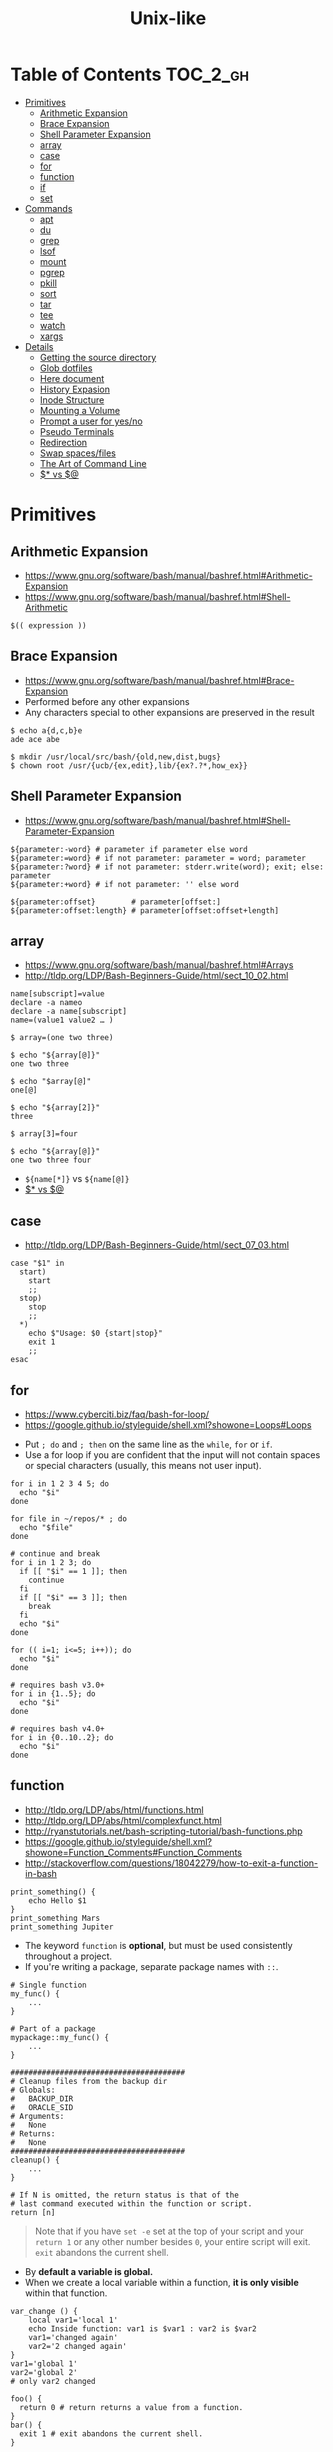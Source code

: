 #+TITLE: Unix-like

* Table of Contents                                                :TOC_2_gh:
 - [[#primitives][Primitives]]
   - [[#arithmetic-expansion][Arithmetic Expansion]]
   - [[#brace-expansion][Brace Expansion]]
   - [[#shell-parameter-expansion][Shell Parameter Expansion]]
   - [[#array][array]]
   - [[#case][case]]
   - [[#for][for]]
   - [[#function][function]]
   - [[#if][if]]
   - [[#set][set]]
 - [[#commands][Commands]]
   - [[#apt][apt]]
   - [[#du][du]]
   - [[#grep][grep]]
   - [[#lsof][lsof]]
   - [[#mount][mount]]
   - [[#pgrep][pgrep]]
   - [[#pkill][pkill]]
   - [[#sort][sort]]
   - [[#tar][tar]]
   - [[#tee][tee]]
   - [[#watch][watch]]
   - [[#xargs][xargs]]
 - [[#details][Details]]
   - [[#getting-the-source-directory][Getting the source directory]]
   - [[#glob-dotfiles][Glob dotfiles]]
   - [[#here-document][Here document]]
   - [[#history-expasion][History Expasion]]
   - [[#inode-structure][Inode Structure]]
   - [[#mounting-a-volume][Mounting a Volume]]
   - [[#prompt-a-user-for-yesno][Prompt a user for yes/no]]
   - [[#pseudo-terminals][Pseudo Terminals]]
   - [[#redirection][Redirection]]
   - [[#swap-spacesfiles][Swap spaces/files]]
   - [[#the-art-of-command-line][The Art of Command Line]]
   - [[#-vs-][$* vs $@]]

* Primitives
** Arithmetic Expansion
- https://www.gnu.org/software/bash/manual/bashref.html#Arithmetic-Expansion
- https://www.gnu.org/software/bash/manual/bashref.html#Shell-Arithmetic

#+BEGIN_SRC shell
  $(( expression ))
#+END_SRC

** Brace Expansion
- https://www.gnu.org/software/bash/manual/bashref.html#Brace-Expansion
- Performed before any other expansions
- Any characters special to other expansions are preserved in the result

#+BEGIN_SRC shell
  $ echo a{d,c,b}e
  ade ace abe

  $ mkdir /usr/local/src/bash/{old,new,dist,bugs}
  $ chown root /usr/{ucb/{ex,edit},lib/{ex?.?*,how_ex}}
#+END_SRC

** Shell Parameter Expansion
- https://www.gnu.org/software/bash/manual/bashref.html#Shell-Parameter-Expansion

#+BEGIN_SRC shell
  ${parameter:-word} # parameter if parameter else word
  ${parameter:=word} # if not parameter: parameter = word; parameter
  ${parameter:?word} # if not parameter: stderr.write(word); exit; else: parameter
  ${parameter:+word} # if not parameter: '' else word
#+END_SRC

#+BEGIN_SRC shell
  ${parameter:offset}        # parameter[offset:]
  ${parameter:offset:length} # parameter[offset:offset+length]
#+END_SRC

** array
- https://www.gnu.org/software/bash/manual/bashref.html#Arrays
- http://tldp.org/LDP/Bash-Beginners-Guide/html/sect_10_02.html

#+BEGIN_SRC shell
  name[subscript]=value
  declare -a nameo
  declare -a name[subscript]
  name=(value1 value2 … )
#+END_SRC

#+BEGIN_SRC shell
  $ array=(one two three)

  $ echo "${array[@]}"
  one two three

  $ echo "$array[@]"
  one[@]

  $ echo "${array[2]}"
  three

  $ array[3]=four

  $ echo "${array[@]}"
  one two three four
#+END_SRC

- ~${name[*]}~ vs ~${name[@]}~
- [[#-vs-][$* vs $@]]

** case
- http://tldp.org/LDP/Bash-Beginners-Guide/html/sect_07_03.html

#+BEGIN_SRC shell
  case "$1" in
    start)
      start
      ;;
    stop)
      stop
      ;;
    ,*)
      echo $"Usage: $0 {start|stop}"
      exit 1
      ;;
  esac
#+END_SRC

** for
- https://www.cyberciti.biz/faq/bash-for-loop/
- https://google.github.io/styleguide/shell.xml?showone=Loops#Loops


- Put ~; do~ and ~; then~ on the same line as the ~while~, ~for~ or ~if~.
- Use a for loop if you are confident that the input will not contain spaces or special characters (usually, this means not user input).

#+BEGIN_SRC shell
  for i in 1 2 3 4 5; do
    echo "$i"
  done

  for file in ~/repos/* ; do
    echo "$file"
  done

  # continue and break
  for i in 1 2 3; do
    if [[ "$i" == 1 ]]; then
      continue
    fi
    if [[ "$i" == 3 ]]; then
      break
    fi
    echo "$i"
  done

  for (( i=1; i<=5; i++)); do
    echo "$i"
  done
#+END_SRC

#+BEGIN_SRC shell
  # requires bash v3.0+
  for i in {1..5}; do
    echo "$i"
  done

  # requires bash v4.0+
  for i in {0..10..2}; do
    echo "$i"
  done
#+END_SRC

** function
- http://tldp.org/LDP/abs/html/functions.html
- http://tldp.org/LDP/abs/html/complexfunct.html
- http://ryanstutorials.net/bash-scripting-tutorial/bash-functions.php
- https://google.github.io/styleguide/shell.xml?showone=Function_Comments#Function_Comments
- http://stackoverflow.com/questions/18042279/how-to-exit-a-function-in-bash


#+BEGIN_SRC shell
  print_something() {
      echo Hello $1
  }
  print_something Mars
  print_something Jupiter
#+END_SRC

- The keyword ~function~ is *optional*, but must be used consistently throughout a project.
- If you're writing a package, separate package names with ~::~.

#+BEGIN_SRC shell
  # Single function
  my_func() {
      ...
  }

  # Part of a package
  mypackage::my_func() {
      ...
  }
#+END_SRC

#+BEGIN_SRC shell
  #######################################
  # Cleanup files from the backup dir
  # Globals:
  #   BACKUP_DIR
  #   ORACLE_SID
  # Arguments:
  #   None
  # Returns:
  #   None
  #######################################
  cleanup() {
      ...
  }
#+END_SRC

#+BEGIN_SRC shell
  # If N is omitted, the return status is that of the
  # last command executed within the function or script.
  return [n]
#+END_SRC

#+BEGIN_QUOTE
Note that if you have ~set -e~ set at the top of your script and
your ~return 1~ or any other number besides ~0~, your entire script will exit.
~exit~ abandons the current shell.
#+END_QUOTE

- By *default a variable is global.*
- When we create a local variable within a function, *it is only visible* within that function.
#+BEGIN_SRC shell
  var_change () {
      local var1='local 1'
      echo Inside function: var1 is $var1 : var2 is $var2
      var1='changed again'
      var2='2 changed again'
  }
  var1='global 1'
  var2='global 2'
  # only var2 changed
#+END_SRC

#+BEGIN_SRC shell
  foo() {
    return 0 # return returns a value from a function.
  }
  bar() {
    exit 1 # exit abandons the current shell.
  }

  foo
  echo 'hi'
  bar
  echo 'bye'
#+END_SRC

** if
- http://tldp.org/LDP/Bash-Beginners-Guide/html/sect_07_01.html

#+BEGIN_SRC shell
  if commands; then
    commands
  [elif commands; then
    commands ...]
  [else
    commands]
  fi
#+END_SRC

The ~TEST-COMMAND~ list is executed, and if its return status is ~zero~,
the ~CONSEQUENT-COMMANDS~ list is executed.

[[file:img/screenshot_2017-04-24_12-19-35.png]]

[[file:img/screenshot_2017-04-24_12-10-01.png]]

#+BEGIN_SRC shell
  if [[ -z "$foo" ]] && [[ -z "$bar" ]];
  if [[ -z "$foo" && -z "$bar" ]]; # equivalent to above
#+END_SRC

*** [[, [ and test
- http://mywiki.wooledge.org/BashFAQ/031
- ~[~ and ~test~ are available in POSIX shells
- ~[[~ works only in Bash, Zsh and the Korn shell, and is more powerful
- ~[[~ is preferred over ~[~, ~test~ (from [[https://google.github.io/styleguide/shell.xml][Google Shell Style Guide]])

[[file:img/screenshot_2017-04-24_12-12-29.png]]

- Special primitives that ~[[~ is defined to have, but ~[~ may be lacking
[[file:img/screenshot_2017-04-24_12-12-57.png]]

** set
- https://www.gnu.org/software/bash/manual/html_node/The-Set-Builtin.html

#+BEGIN_SRC shell
  set -e # Exit immediately when a command fails
  set -x # Print a trace of simple commands

  set +x # Use + rather than -  to turn off.

  set -- 'foo' 'bar' # set the positional parameters
  echo "$1, $2"      # 'foo, bar'
#+END_SRC

* Commands
** apt
*** When 'apt-get update' fails

- Check files in:
  #+BEGIN_EXAMPLE
    /etc/apt/sources.list
    /etc/apt/sources.list.d/*.list
  #+END_EXAMPLE

***  Install java8
- http://tecadmin.net/install-oracle-java-8-jdk-8-ubuntu-via-ppa/

#+BEGIN_SRC shell
  sudo add-apt-repository ppa:webupd8team/java
  sudo apt-get update
  sudo apt-get install oracle-java8-installer

  java -version
  sudo apt-get install oracle-java8-set-default

  sudo update-alternatives --config java
#+END_SRC

** du
#+BEGIN_SRC shell
  $ du
  0       ./temp
  24      .

  $ du ./temp
  0       ./temp

  # -a stands for 'all files'
  $ du -a  ./
  8       ./404.html
  8       ./CNAME
  8       ./index.html
  0       ./temp/a
  0       ./temp/b
  0       ./temp
  24      .

  # -h stands for 'human readable'
  $ du -h
  0B    ./temp
  12K    .

  # list file in order of size
  $ du -a ./ | sort -n

  # merge subdirectories
  $ du -sh
  12K    .

  # display sizes of all entries in current directory
  $ du -sh *
  4.0K    404.html
  4.0K    CNAME
  4.0K    index.html
  0B    temp
#+END_SRC

** grep
#+BEGIN_SRC shell
  $ echo hello world | grep hello
  hello world

  # --only-matching
  $ echo hello world | grep -o hello
  hello
#+END_SRC

** lsof
#+BEGIN_SRC shell
  # numeric ip(-n) and port(-P)
  $ lsof -n -P | less
#+END_SRC

** mount
- http://unix.stackexchange.com/questions/91960/can-anyone-explain-the-output-of-mount

#+BEGIN_SRC shell
  $ sudo mount
  /dev/sda2 on / type ext4 (rw)
  proc on /proc type proc (rw)
  sysfs on /sys type sysfs (rw)
  devpts on /dev/pts type devpts (rw,gid=5,mode=620)
  tmpfs on /dev/shm type tmpfs (rw)
  /dev/sda1 on /boot type ext4 (rw)
  /dev/sda3 on /home type ext4 (rw)
  none on /proc/sys/fs/binfmt_misc type binfmt_misc (rw)
  sunrpc on /var/lib/nfs/rpc_pipefs type rpc_pipefs (rw)
  gvfs-fuse-daemon on /root/.gvfs type fuse.gvfs-fuse-daemon (rw,nosuid,nodev)

  $ sudo mount -a  # using informations on /etc/fstab
#+END_SRC

: <spec> on <file> type <vfstype> (<mntopts>)

| ~spec~    | the block device or remote filesystem to be mounted. |
| ~file~    | he mount point for the filesystem.                   |
| ~vfstype~ | the type of the filesystem.                          |
| ~mntopts~ | the mount options associated with the filesystem.    |

** pgrep
- https://www.poftut.com/pgrep-pkill-command-tutorial-examples-linux/

#+BEGIN_SRC shell
  pgrep pytho
  pgrep -u root ssh  # root user's ssh
  pgrep -f script.py # match against full arugment lists
  pgrep -l pytho     # Print pids along with their process names
  pgrep -f -l .py    # Print pids along with their full argument lists
  pgrep -x python    # requires exact match, substr is default
#+END_SRC

#+BEGIN_SRC shell
  $ pgrep nginx
  2165
  2166

  $ pgrep nginx -l
  2165 nginx
  2166 nginx

  $ pgrep nginx -a
  2165 nginx: master process nginx
  2166 nginx: worker process
#+END_SRC

** pkill
- Same as ~pgrep~, but kills matching processes

#+BEGIN_SRC shell
  pkill -9 pytho     # You can also specify singal
#+END_SRC

** sort
- http://ss64.com/bash/sort.html
- http://www.skorks.com/2010/05/sort-files-like-a-master-with-the-linux-sort-command-bash/

#+BEGIN_SRC shell
  sort -nr numbers.txt # descending numeric order
  sort -k3 output.txt  # key3, omitting the first and second fields.
  sort -f names.txt    # ignore case
  sort -s names.txt    # stable sort
  sort -u names.txt    # unique
  sort -t: /etc/passwd # use ':' as the field delimiter
#+END_SRC

#+BEGIN_SRC shell
  # Sort by column2 and then column4, numerically, delimited by '.'
  # while -k2  only specifies starting point is column2
  # -k2,2  specifies both starting, and ending point. which means exact column2.

  $ cat ips.txt | sort -t. -k 2,2n -k 4,4n
  127.0.0.3
  127.0.0.6
  127.0.0.12
  192.168.0.1
  192.168.0.5
  192.168.0.25
#+END_SRC

** tar
- http://www.tecmint.com/18-tar-command-examples-in-linux/
- http://askubuntu.com/questions/122141/whats-the-difference-between-tar-gz-and-gz-or-tar-7z-and-7z

| flag      | mnemonic         |
|-----------+------------------|
| ~-c~      | create           |
| ~-x~      | extract          |
| ~-t~      | list             |
| ~-v~      | verbose          |
| ~-C DIR~  | change directory |
| ~-f FILE~ | target file      |

-----
#+BEGIN_SRC shell
  $ cd /tmp
  $ tree target
#+END_SRC
#+BEGIN_EXAMPLE
  target
  ├── a.txt
  └── path
      └── b.txt
#+END_EXAMPLE
-----
#+BEGIN_SRC shell
  $ tar -cvf target1.tar /tmp/target
#+END_SRC
#+BEGIN_EXAMPLE
  tar: Removing leading '/' from member names
  a tmp/target
  a tmp/target/a.txt
  a tmp/target/path
  a tmp/target/path/b.txt
#+END_EXAMPLE
-----
#+BEGIN_SRC shell
  $ tar -xvf target1.tar
  $ tree tmp
#+END_SRC
#+BEGIN_EXAMPLE
  tmp
  └── target
      ├── a.txt
      └── path
          └── b.txt
#+END_EXAMPLE
-----
#+BEGIN_SRC shell
  # Change directory
  $ tar -C /tmp/target -cvf target2.tar .
#+END_SRC
#+BEGIN_EXAMPLE
  a .
  a ./a.txt
  a ./path
  a ./path/b.txt
#+END_EXAMPLE
-----
#+BEGIN_SRC shell
  $ mkdir out
  $ tar -C out -xvf target2.tar
  $ tree out
#+END_SRC
#+BEGIN_EXAMPLE
  out
  ├── a.txt
  └── path
      └── b.txt
#+END_EXAMPLE
-----
#+BEGIN_SRC shell
  # Exclude
  $ tar -cvf target3.tar --exclude a.txt target
#+END_SRC
#+BEGIN_EXAMPLE
  a target
  a target/path
  a target/path/b.txt
#+END_EXAMPLE
-----
#+BEGIN_SRC shell
#+BEGIN_SRC shell
  # Compression
  $ tar -cvzf target.tar.gz target
#+END_SRC
#+BEGIN_EXAMPLE
  a target
  a target/a.txt
  a target/path
  a target/path/b.txt
#+END_EXAMPLE
-----
#+BEGIN_SRC shell
  # Don't need any option for extracting compressed tar
  $ tar -xvf target.tar.gz
#+END_SRC
#+BEGIN_EXAMPLE
  x target/
  x target/a.txt
  x target/path/
  x target/path/b.txt
#+END_EXAMPLE
-----
#+BEGIN_SRC shell
  # List
  $ tar -tvf target.tar.gz
#+END_SRC
#+BEGIN_EXAMPLE
  drwxr-xr-x  0 hoey   staff       0 Jan 30 10:26 target/
  -rw-r--r--  0 hoey   staff       0 Jan 30 10:23 target/a.txt
  drwxr-xr-x  0 hoey   staff       0 Jan 30 10:26 target/path/
  -rw-r--r--  0 hoey   staff       0 Jan 30 10:23 target/path/b.txt
#+END_EXAMPLE
-----
#+BEGIN_SRC shell
  # Untar a single file
  $ tar -xvf target.tar.gz target/a.txt
#+END_SRC
#+BEGIN_EXAMPLE
  x target/a.txt
#+END_EXAMPLE

** tee
- https://shapeshed.com/unix-tee/

#+BEGIN_SRC shell
  $ echo 'foo' | tee foo.txt
  foo
  $ cat foo.txt
  foo
#+END_SRC

#+BEGIN_SRC shell
  $ cat foo.txt
  foo
  $ echo 'bar' | tee -a foo.txt  # append
  bar
  $ cat foo.txt
  foo
  bar
#+END_SRC

#+BEGIN_SRC shell
  # Redirecting stdout is not affected by 'sudo'
  $ echo 'foo' >> file
  zsh: permission denied: file

  # 'tee' can be used to work around this
  $ echo "foo" | sudo tee -a file
#+END_SRC

** watch
#+BEGIN_SRC shell
  watch ls        # run 'ls' every 2 seconds (default)
  watch -d ls     # highlight differences
  watch -n 60 ls  # every 60 seconds
#+END_SRC

** xargs
- http://www.thegeekstuff.com/2013/12/xargs-examples
- http://www.unixmantra.com/2013/12/xargs-all-in-one-tutorial-guide.html
- https://www.cyberciti.biz/faq/linux-unix-bsd-xargs-construct-argument-lists-utility/

#+BEGIN_SRC shell
  $ echo 1 2 3 4 | xargs echo

  # equivalent to:
  echo 1 2 3 4
#+END_SRC

#+BEGIN_SRC shell
  $ echo 1 2 3 4 | xargs -n 1 echo

  # equivalent to:
  echo 1
  echo 2
  echo 3
  echo 4
#+END_SRC

#+BEGIN_SRC shell
  $ echo 1 2 3 4 | xargs -n 2 echo

  # equivalent to:
  echo 1 2
  echo 3 4
#+END_SRC

#+BEGIN_SRC shell
  # Specify replace-str
  $ echo 1 2 3 4 | xargs -I {} echo '{} numbers'

  # equivalent to
  echo '1 2 3 4 numbers'
#+END_SRC

#+BEGIN_SRC shell
  $ echo 1 2 3 4 | xargs -p echo   # Prompt
  $ echo 1,2,3,4 | xargs -d, echo  # Set delimiter to ','

  # Use null character as input terminator, useful when input contains white space.
  # For example, 'find -print0' supports this
  $ echo 1 2 3 4 | xargs -0 echo

  # Delete files whose names contain 'conflicted'
  $ find . -name '*conflicted*' -print0 | xargs -0 rm
#+END_SRC

* Details
** Getting the source directory
- http://stackoverflow.com/questions/59895/getting-the-source-directory-of-a-bash-script-from-within

#+BEGIN_SRC shell
  DIR="$(cd "$(dirname "${BASH_SOURCE[0]}")" && pwd )"
#+END_SRC

Repalce ~BASH_SOURCE~ with ~$0~ for zsh, taking account of the [[http://stackoverflow.com/questions/35006457/choosing-between-0-and-bash-source][limitation]].

** Glob dotfiles
- http://stackoverflow.com/questions/20895502/bash-asterisk-omits-files-that-start-with
- http://unix.stackexchange.com/questions/89749/cp-hidden-files-with-glob-patterns

You can't just match dotfiles(whose names start with ~.~) with the wildcard(~*~).
There are some workarounds:
#+BEGIN_SRC shell
  for item in .* *; do echo "$item"; done  # simplest

  # for bash (shopt is bash specific)
  shopt -s dotglob  # set dotglob
  echo *
  shopt -u dotglob  # unset dotglob

  # for zsh (glob qualifier, GLOB_DOTS)
  $ cp foo/*(D) .
#+END_SRC

** Here document
- https://en.wikipedia.org/wiki/Here_document

#+BEGIN_SRC shell
  tr a-z A-Z << END_TEXT
  one two three
  four five six
  END_TEXT
#+END_SRC
#+BEGIN_EXAMPLE
  ONE TWO THREE
  FOUR FIVE SIX
#+END_EXAMPLE


#+BEGIN_SRC shell
  # Ignore leading tabs
  tr a-z A-Z <<- END_TEXT
           one two three
           four five six
           END_TEXT
#+END_SRC
#+BEGIN_EXAMPLE
  (Same as above)
#+END_EXAMPLE


#+BEGIN_SRC shell
  # Disable string interpolation
  cat << 'EOF'
  \$ Working dir "$PWD" `pwd`
  EOF
#+END_SRC
#+BEGIN_EXAMPLE
  \$ Working dir "$PWD" `pwd`
#+END_EXAMPLE


- For redirections and pipelining:
- https://unix.stackexchange.com/questions/88490/how-do-you-use-output-redirection-in-combination-with-here-documents-and-cat

#+BEGIN_SRC shell
  cat <<EOF | sh
  touch somefile
  echo foo > somefile
  EOF
#+END_SRC

#+BEGIN_SRC shell
  (
  cat <<EOF
  touch somefile
  echo foo > somefile
  EOF
  ) | sh
#+END_SRC

#+BEGIN_SRC shell
  {
  cat <<EOF
  touch somefile
  echo foo > somefile
  EOF
  } | sh
#+END_SRC

#+BEGIN_SRC shell
  cat >out <<EOF
  test
  EOF
#+END_SRC

** History Expasion
- http://www.thegeekstuff.com/2011/08/bash-history-expansion

#+BEGIN_SRC shell
  $ history
  1 tar cvf etc.tar /etc/
  2 cp /etc/passwd /backup
  3 ps -ef | grep http
  4 service sshd restart
  5 /usr/local/apache2/bin/apachectl restart

  $ !4  # 4
  service sshd restart

  $ !-2  # 2 commands back
  service sshd restart

  $ !!   # last (1 command back)
  $ !-1

  $ !ps  # command that starts with 'ps'
  ps -ef | grep http

  $ !?apache  # command that contains 'apache'
  /usr/local/apache2/bin/apachectl restart


  $ ls /etc/cron.daily/logrotate

  $ ^ls^cat^  # replace 'ls' with 'cat'
  cat /etc/cron.daily/logrotate

  $ cp /etc/passwd /backup

  $ ls -l !cp:^  # first argument
  ls -l /etc/passwd

  $ cp /etc/passwd /backup

  $ ls -l !cp:$  # last argument
  ls -l /backup

  $ ls -l !!:$  # last argument of last command
  $ ls -l !$    # equivalent to above

  $ ls -l !!:2  # second
  $ ls -l !!:*  # all

  $ !!:s/ls -l/cat/  # substitution

  $ cp /etc/password /backup/password.bak
  $ !!:gs/password/passwd/  # global substitution
  cp /etc/passwd /backup/passwd.bak

  $ ls -l !!:$:p  # print without executing it
#+END_SRC

** Inode Structure
- http://unix.stackexchange.com/questions/4402/what-is-a-superblock-inode-dentry-and-a-file

[[file:img/screenshot_2017-03-02_22-48-52.png]]

#+BEGIN_QUOTE
inodes starts at number 2 (root)

inode12(dir_1)’s count is 2, because it’s parent and self-reference(.) pointing it.
root(2) is only exception(expected 3 but 4), *because it’s pointed by superblock*;

The *superblock* is essentially file system metadata and defines the file system type, size, status, and
information about other metadata structures (metadata of metadata).
#+END_QUOTE

#+BEGIN_SRC shell
  $ ls -i
  624402 Applications   638157 Dropbox        606644 Pictures     19695291 nltk_data
  606600 Desktop        606588 Library      19316918 PredictionIO  2688212 repos
  606584 Documents      606640 Movies         606646 Public       24277126 screenshots
  606586 Downloads      606642 Music        24707402 bin          22461472 venvs
#+END_SRC

#+BEGIN_SRC shell
  $ touch test
  $ stat test
  File: 'test'
  Size: 0               Blocks: 0          IO Block: 4096   regular empty file
  Device: ca01h/51713d    Inode: 14999       Links: 1
  Access: (0664/-rw-rw-r--)  Uid: (  500/ec2-user)   Gid: (  500/ec2-user)
  Access: 2017-03-02 18:20:00.503961613 +0000
  Modify: 2017-03-02 18:20:00.503961613 +0000
  Change: 2017-03-02 18:20:00.503961613 +0000
  Birth: -
#+END_SRC

** Mounting a Volume
- http://docs.aws.amazon.com/AWSEC2/latest/UserGuide/ebs-using-volumes.html
- https://en.wikipedia.org/wiki/Fstab

#+BEGIN_SRC shell
  # view your available disk devices and their mount points
  [root]$ lsblk
  NAME  MAJ:MIN RM  SIZE RO TYPE MOUNTPOINT
  xvdf  202:80   0  100G  0 disk
  xvda1 202:1    0    8G  0 disk /

  # check other details
  [root]$ blkid
  /dev/xvda1: LABEL="/" UUID="abcdefgh-1234-ijkl-4567-qwertyasdfgh" TYPE="ext4" PARTLABEL="Linux" PARTUUID="12321555-asda-asas-asdg-142khkhkhcsd"
#+END_SRC

#+BEGIN_SRC shell
  [root]$ file -s /dev/xvda1
  /dev/xvda1: Linux rev 1.0 ext4 filesystem data, UUID=1701d228-e1bd-4094-a14c-8c64d6819362, ...

  [root]$ file -s /dev/xvdf
  /dev/xvdf: data  # no file system
#+END_SRC

#+BEGIN_SRC shell
  [root]$ mkfs -t ext4 /dev/xvdf
  [root]$ mkdir /my/path
  [root]$ mount /dev/xvdf /my/path
#+END_SRC

#+BEGIN_SRC shell
  # Mount the volume permanently
  [root]$ cp /etc/fstab /etc/fstab.orig  # backup

  # /etc/fstab : columns are separated with ' ' or '\t'
  # ------------------------------------------------------------------------------
  # Use UUID because /dev/xvdf may change
  # - check UUID from the output of file -s /dev/xvdf
  # SEE: $ man fstab
  # - 0 stands for (not dumping, default)
  # - 2 stands for (other than root volume)
  /dev/xvda1  (...)
  UUID=de9a1ccd-a2dd-44f1-8be8-2d4275cb85a3  /my/path  ext4  defaults,nofail  0  2
  # ------------------------------------------------------------------------------

  # mount with /etc/fstab manually
  [root]$ mount -a
#+END_SRC

*** lost+found
- http://unix.stackexchange.com/questions/18154/what-is-the-purpose-of-the-lostfound-folder-in-linux-and-unix

#+BEGIN_QUOTE
The thing is, the file had a name and location once, but that information is no longer available.
So ~fsck~ deposits the file in a specific directory, called ~lost+found~
#+END_QUOTE

#+BEGIN_QUOTE
Files that appear in ~lost+found~ are typically files that were already unlinked (i.e. their name had been erased)
but still opened by some process (so the data wasn't erased yet)when the system halted suddenly (kernel panic or power failure).
If that's all that happened, these files were slated for deletion anyway, you don't need to care about them.
#+END_QUOTE

#+BEGIN_QUOTE
On many filesystems, the ~lost+found~ directory is a bit special
because it preallocates a bit of space for ~fsck~ to deposit files there. (...)
If you accidentally delete ~lost+found~, *don't re-create it with* ~mkdir~, *use* ~mklost+found~ *if available*.
#+END_QUOTE

** Prompt a user for yes/no
- http://stackoverflow.com/questions/3231804/in-bash-how-to-add-are-you-sure-y-n-to-any-command-or-alias/3231821#3231821
- http://stackoverflow.com/questions/226703/how-do-i-prompt-for-yes-no-cancel-input-in-a-linux-shell-script

#+BEGIN_SRC shell
  read -p "Are you sure you want to continue? <y/N> " prompt
  if [[ "$prompt" =~ [yY](es)* ]]
  then
  fi
#+END_SRC

** Pseudo Terminals
- https://www.quora.com/What-is-the-purpose-of-a-pseudo-tty

if you run a process on the terminal,
you can interrupt it by pressing ~Ctrl+C~.

if a process is not associated with any terminal,
you *can't* interrupt it with ~Ctrl+C~,
instead you would probably have to run ~kill~ or something like that

~sshd~ process *passes your keystrokes to the remote process*
by writing them to the master end of the *pseudo-terminal*.

By default the remote ~sshd~ will allocate a ~pty~ only *when you don't specify* a command.

If you try ~ssh remote.host screen~ then
you'll see that specifying the command suppresses the ~pty~ allocation and you'll be in trouble again.
To avoid this, specify the ~-t~ option, and then the remote ~sshd~ will always try to allocate a terminal.

Use the flag of ~-T~ for explicitly disabling ~pty~.

** Redirection
- http://tldp.org/LDP/abs/html/io-redirection.html

#+BEGIN_SRC shell
  $ : > foo.txt  # truncate
  $ > foo.txt    # same as above, but some shells don't support

  $ echo 'hi' > foo.txt   # stdout
  $ echo 'hi' >> foo.txt  # stdout, append

  # fd 1 is stdout; same as above
  $ echo 'hi' 1> foo.txt
  $ echo 'hi' 1>> foo.txt

  # fd 2 is stderr (following commands will cause errors)
  $ tar 2> foo.txt
  $ cp 2>> foo.txt

  $ tar &> foo.txt  # both

  # redirects stderr to stdout
  # (M>&N redirects file descriptor M to file descriptor N, M is 1 if omitted)
  $ tar > out.txt 2>&1

  # multiple redirections
  $ command < input-file > output-file
#+END_SRC

#+BEGIN_SRC shell
  # '[j]<>filename'
  # Open file "filename" for reading and writing, and assign file descriptor "j" to it.
  # 'n<&-' Close input file descriptor n.
  # '0<&-', '<&-', Close stdin
  $ echo 1234567890 > File    # Write string to "File".
  $ exec 3<> File             # Open "File" and assign fd 3 to it.
  $ read -n 4 <&3             # Read only 4 characters.
  $ echo -n . >&3             # Write a decimal point there.
  $ exec 3>&-                 # Close fd 3.
  $ cat File                  # ==> 1234.67890
  #  Random access, by golly.
#+END_SRC

** Swap spaces/files
#+BEGIN_SRC shell
  [root]$ mkswap /dev/hdb1
  [root]$ swapon /dev/hdb1
#+END_SRC

#+BEGIN_SRC shell
  [root]$ dd if=/dev/zero of=/swap_file bs=1024k count=num_mb
  [root]$ mkswap /swap_file
  [root]$ swapon /swap_file
#+END_SRC

#+BEGIN_SRC shell
  [root]$ swapoff -a  # turns off all swap spaces
  [root]$ rm -f /swap_file
#+END_SRC

** The Art of Command Line
- https://github.com/jlevy/the-art-of-command-line

*** set best practice
#+BEGIN_SRC shell
  set -euo pipefail
  trap "echo 'error: Script failed: see failed command above'" ERR
#+END_SRC
- ~-e~ for errors
- ~-u~ for preventing unset
- ~-o pipefail~ for errors within pipes

*** subshell
#+BEGIN_SRC shell
  # do something in current dir
  (cd /some/other/dir && other-command)
  # continue in original dir
#+END_SRC

*** command out like as a file
#+BEGIN_SRC shell
  diff /etc/hosts <(ssh somehost cat /etc/hosts)
#+END_SRC

*** prevents partially downloaded scripts from executing
#+BEGIN_SRC shell
  {
      # Your code here
  }
#+END_SRC

*** python simple web server for sharing files
#+BEGIN_SRC shell
  python -m SimpleHTTPServer 7777
  python3 -m http.server 7777
#+END_SRC

*** One-liners
#+BEGIN_SRC shell
  cat a b | sort | uniq > c        # c is a union b
  cat a b | sort | uniq -d > c     # c is a intersect b
  cat a b b | sort | uniq -u > c   # c is set difference a - b

  grep . *     # overview for contents of current directory
  head -100 *  # same as above, with only first 100 lines

  # sum of all numbers in the third column
  awk '{ x += $3 } END { print x }' myfile
#+END_SRC

** $* vs $@
- http://stackoverflow.com/questions/12314451/accessing-bash-command-line-args-vs
- https://www.gnu.org/software/bash/manual/bashref.html#Special-Parameters
- Use ~​"$@"​~ for most cases

#+BEGIN_SRC shell
  $ set -- "arg  1" "arg  2" "arg  3"

  $ for word in $*; do echo "$word"; done
  arg
  1
  arg
  2
  arg
  3

  $ for word in $@; do echo "$word"; done
  arg
  1
  arg
  2
  arg
  3

  $ for word in "$*"; do echo "$word"; done
  arg  1 arg  2 arg  3

  $ for word in "$@"; do echo "$word"; done
  arg  1
  arg  2
  arg  3
#+END_SRC
